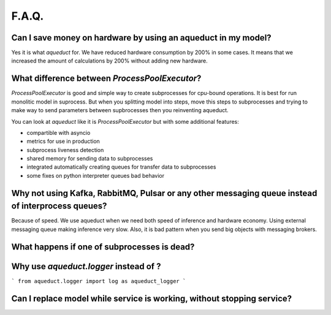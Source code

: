 ========
F.A.Q.
========


Can I save money on hardware by using an aqueduct in my model?
--------------------------------------------------------------

Yes it is what `aqueduct` for. We have reduced hardware consumption by 200% in some cases. It means that we increased the amount of calculations by 200% without adding new hardware.


What difference between `ProcessPoolExecutor`?
----------------------------------------------

`ProcessPoolExecutor` is good and simple way to create subprocesses for cpu-bound operations.
It is best for run monolitic model in suprocess.
But when you splitting model into steps, move this steps to subprocesses and trying to make way to send parameters between
supbrocesses then you reinventing aqueduct.

You can look at `aqueduct` like it is `ProcessPoolExecutor` but with some additional features:

- compartible with asyncio
- metrics for use in production
- subprocess liveness detection
- shared memory for sending data to subprocesses
- integrated automatically creating queues for transfer data to subprocesses
- some fixes on python interpreter queues bad behavior


Why not using Kafka, RabbitMQ, Pulsar or any other messaging queue instead of interprocess queues?
--------------------------------------------------------------------------------------------------
Because of speed. We use aqueduct when we need both speed of inference and hardware economy. Using external messaging
queue making inference very slow. Also, it is bad pattern when you send big objects with messaging brokers.


What happens if one of subprocesses is dead?
--------------------------------------------


Why use `aqueduct.logger` instead of ?
--------------------------------------

```
from aqueduct.logger import log as aqueduct_logger
```


Can I replace model while service is working, without stopping service?
-----------------------------------------------------------------------
